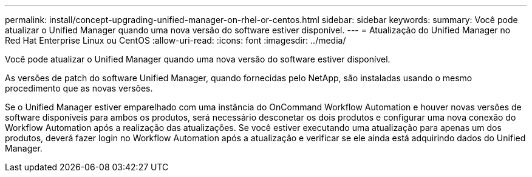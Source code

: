 ---
permalink: install/concept-upgrading-unified-manager-on-rhel-or-centos.html 
sidebar: sidebar 
keywords:  
summary: Você pode atualizar o Unified Manager quando uma nova versão do software estiver disponível. 
---
= Atualização do Unified Manager no Red Hat Enterprise Linux ou CentOS
:allow-uri-read: 
:icons: font
:imagesdir: ../media/


[role="lead"]
Você pode atualizar o Unified Manager quando uma nova versão do software estiver disponível.

As versões de patch do software Unified Manager, quando fornecidas pelo NetApp, são instaladas usando o mesmo procedimento que as novas versões.

Se o Unified Manager estiver emparelhado com uma instância do OnCommand Workflow Automation e houver novas versões de software disponíveis para ambos os produtos, será necessário desconetar os dois produtos e configurar uma nova conexão do Workflow Automation após a realização das atualizações. Se você estiver executando uma atualização para apenas um dos produtos, deverá fazer login no Workflow Automation após a atualização e verificar se ele ainda está adquirindo dados do Unified Manager.
